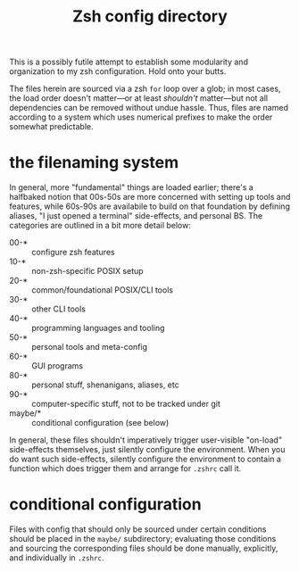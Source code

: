 #+title: Zsh config directory
This is a possibly futile attempt to establish some modularity and organization to my zsh
configuration. Hold onto your butts.

The files herein are sourced via a zsh ~for~ loop over a glob; in most cases, the load order
doesn't matter—or at least /shouldn't/ matter—but not all dependencies can be removed
without undue hassle. Thus, files are named according to a system which uses numerical
prefixes to make the order somewhat predictable.

* the filenaming system
In general, more "fundamental" things are loaded earlier; there's a halfbaked notion that
00s-50s are more concerned with setting up tools and features, while 60s-90s are
availabile to build on that foundation by defining aliases, "I just opened a terminal"
side-effects, and personal BS. The categories are outlined in a bit more detail below:

- 00-* :: configure zsh features
- 10-* :: non-zsh-specific POSIX setup
- 20-* :: common/foundational POSIX/CLI tools
- 30-* :: other CLI tools
- 40-* :: programming languages and tooling
- 50-* :: personal tools and meta-config
- 60-* :: GUI programs
- 80-* :: personal stuff, shenanigans, aliases, etc
- 90-* :: computer-specific stuff, not to be tracked under git
- maybe/* :: conditional configuration (see below)

In general, these files shouldn't imperatively trigger user-visible "on-load" side-effects
themselves, just silently configure the environment. When you do want such side-effects,
silently configure the environment to contain a function which does trigger them and
arrange for =.zshrc= call it.

* conditional configuration
Files with config that should only be sourced under certain conditions should be placed in
the =maybe/= subdirectory; evaluating those conditions and sourcing the corresponding files
should be done manually, explicitly, and individually in =.zshrc=.
